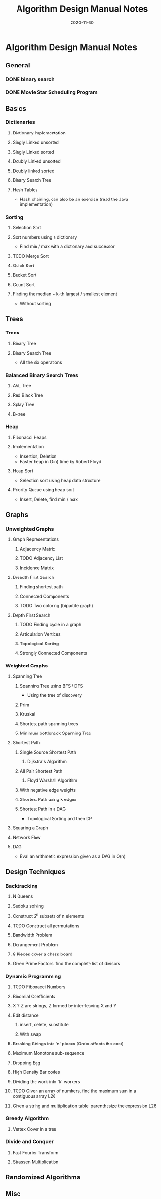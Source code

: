 #+TITLE: Algorithm Design Manual Notes
#+TAGS:
#+DATE: 2020-11-30
#+STARTUP: hideblocks
#+TODO: TODO(t) PROGRESS(p) WAITING(w) | DONE(d) | CANCELLED(c)
#+OPTIONS: toc:nil
#+FILETAGS: :algo:design_manual:skiena:impl_backlog:
* Algorithm Design Manual Notes
# all the lectures
** General
*** DONE binary search
*** DONE Movie Star Scheduling Program
** Basics
# List of items to implement (preferably: after completing the lecture video series)
*** Dictionaries
# All the six operations (insert, delete, min, max, pred, succ)
**** Dictionary Implementation
**** Singly Linked unsorted
**** Singly Linked sorted
**** Doubly Linked unsorted
**** Doubly linked sorted
**** Binary Search Tree
**** Hash Tables
- Hash chaining, can also be an exercise (read the Java implementation)
*** Sorting
**** Selection Sort
**** Sort numbers using a dictionary
- Find min / max with a dictionary and successor
**** TODO Merge Sort
**** Quick Sort
**** Bucket Sort
**** Count Sort
**** Finding the median + k-th largest / smallest element
- Without sorting
** Trees
*** Trees
**** Binary Tree
**** Binary Search Tree
- All the six operations
*** Balanced Binary Search Trees
# All the six operations (insert, delete, min, max, pred, succ)
**** AVL Tree
**** Red Black Tree
**** Splay Tree
**** B-tree
*** Heap
**** Fibonacci Heaps
**** Implementation
- Insertion, Deletion
- Faster heap in O(n) time by Robert Floyd
**** Heap Sort
- Selection sort using heap data structure
**** Priority Queue using heap sort
- Insert, Delete, find min / max
** Graphs
*** Unweighted Graphs
**** Graph Representations
***** Adjacency Matrix
***** TODO Adjacency List
***** Incidence Matrix
**** Breadth First Search
***** Finding shortest path
***** Connected Components
***** TODO Two coloring (bipartite graph)
**** Depth First Search
***** TODO Finding cycle in a graph
***** Articulation Vertices
***** Topological Sorting
***** Strongly Connected Components
*** Weighted Graphs
**** Spanning Tree
***** Spanning Tree using BFS / DFS
- Using the tree of discovery
***** Prim
***** Kruskal
***** Shortest path spanning trees
***** Minimum bottleneck Spanning Tree
**** Shortest Path
***** Single Source Shortest Path
****** Dijkstra's Algorithm
***** All Pair Shortest Path
****** Floyd Warshall Algorithm
***** With negative edge weights
***** Shortest Path using k edges
***** Shortest Path in a DAG
- Topological Sorting and then DP
**** Squaring a Graph
**** Network Flow
**** DAG
- Eval an arithmetic expression given as a DAG in O(n)
** Design Techniques
*** Backtracking
**** N Queens
**** Sudoku solving
**** Construct 2^n subsets of n elements
**** TODO Construct all permutations
**** Bandwidth Problem
**** Derangement Problem
**** 8 Pieces cover a chess board
**** Given Prime Factors, find the complete list of divisors
*** Dynamic Programming
**** TODO Fibonacci Numbers
**** Binomial Coefficients
**** X Y Z are strings, Z formed by inter-leaving X and Y
**** Edit distance
***** insert, delete, substitute
***** With swap
**** Breaking Strings into 'n' pieces (Order affects the cost)
**** Maximum Monotone sub-sequence
**** Dropping Egg
**** High Density Bar codes
**** Dividing the work into 'k' workers
**** TODO Given an array of numbers, find the maximum sum in a contiguous array :L26:
**** Given a string and multiplication table, parenthesize the expression :L26:
*** Greedy Algorithm
**** Vertex Cover in a tree
*** Divide and Conquer
**** Fast Fourier Transform
**** Strassen Multiplication
** Randomized Algorithms
** Misc
*** Convex Hull Algorithm
** NP Completeness
*** SAT Problem
- 2 SAT
- 3 SAT
*** Traveling Salesman Problem
**** Euclidean Traveling Salesman Problem
*** Integer Partition
*** Vertex Cover
*** Sub-graph Isomorphism
*** Clique
*** Maximum Independent Set
*** Graph Contraction
*** Hamiltonian Path
*** Hamiltonian Cycle
*** Knapsack / Bin packing
** References
- Divide and conquer (Lecture 19.6, 1997)
- Recurrence relations (Lecture 19.7, 1997)
- Skip Lists
